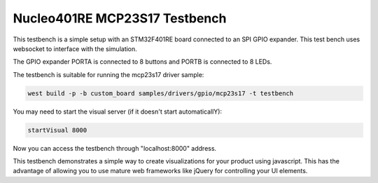 Nucleo401RE MCP23S17 Testbench
##############################

This testbench is a simple setup with an STM32F401RE board connected to an SPI
GPIO expander. This test bench uses websocket to interface with the simulation.

The GPIO expander PORTA is connected to 8 buttons and PORTB is connected to 8
LEDs.

.. image:: img/testbench-demo.jpg

The testbench is suitable for running the mcp23s17 driver sample:

.. code-block::

	 west build -p -b custom_board samples/drivers/gpio/mcp23s17 -t testbench

You may need to start the visual server (if it doesn't start automaticallY):

.. code-block::

	 startVisual 8000

Now you can access the testbench through "localhost:8000" address.

This testbench demonstrates a simple way to create visualizations for your
product using javascript. This has the advantage of allowing you to use mature
web frameworks like jQuery for controlling your UI elements.
